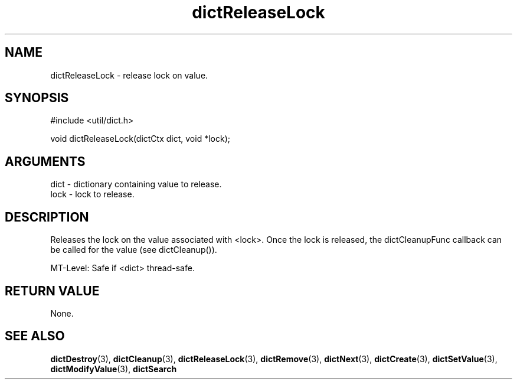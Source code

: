 .TH dictReleaseLock 3 "12 July 2007" "ClearSilver" "util/dict.h"

.de Ss
.sp
.ft CW
.nf
..
.de Se
.fi
.ft P
.sp
..
.SH NAME
dictReleaseLock  - release lock on value.
.SH SYNOPSIS
.Ss
#include <util/dict.h>
.Se
.Ss
void dictReleaseLock(dictCtx dict, void *lock);

.Se

.SH ARGUMENTS
dict - dictionary containing value to release.
.br
lock - lock to release.

.SH DESCRIPTION
Releases the lock on the value associated with <lock>.  Once
the lock is released, the dictCleanupFunc callback can
be called for the value (see dictCleanup()).

MT-Level: Safe if <dict> thread-safe.

.SH "RETURN VALUE"
None.

.SH "SEE ALSO"
.BR dictDestroy "(3), "dictCleanup "(3), "dictReleaseLock "(3), "dictRemove "(3), "dictNext "(3), "dictCreate "(3), "dictSetValue "(3), "dictModifyValue "(3), "dictSearch
